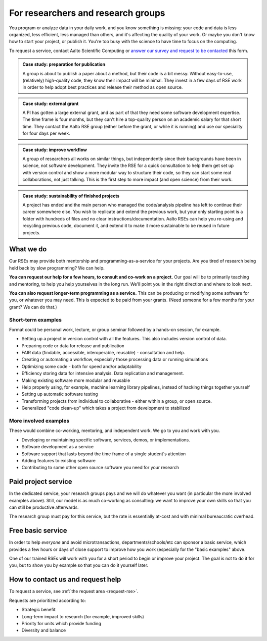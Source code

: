 For researchers and research groups
===================================

You program or analyze data in your daily work, and you know something is missing:
your code and data is less organized, less efficient, less managed than others,
and it's affecting the quality of your work.  Or maybe you don't know
how to start your project, or publish it.  You're too busy with the
science to have time to focus on the computing.

To request a service, contact Aalto Scientific Computing or `answer
our survey and request to be contacted
<https://forms.gle/wxnCpCGxdUfGGqfw6>`__ this form.

.. admonition:: Case study: preparation for publication

   A group is about to publish a paper about a method, but their code
   is a bit messy. Without easy-to-use, (relatively) high-quality
   code, they know their impact will be minimal.  They invest in a few
   days of RSE work in order to help adopt best practices and release
   their method as open source.

.. admonition:: Case study: external grant

   A PI has gotten a large external grant, and as part of that they
   need some software development expertise.  The time frame is four
   months, but they can't hire a top-quality person on an academic
   salary for that short time.  They contact the Aalto RSE group
   (either before the grant, or while it is running) and use our
   speciality for four days per week.

.. admonition:: Case study: improve workflow

   A group of researchers all works on similar things, but independently since their
   backgrounds have been in science, not software development.  They
   invite the RSE for a quick consultation to help them get set up
   with version control and show a more modular way to structure their
   code, so they can start some real collaborations, not just talking.  This
   is the first step to more impact (and open science) from their
   work.

.. admonition:: Case study: sustainability of finished projects

   A project has ended and the main person who managed the code/analysis 
   pipeline has left to continue their career somewhere else. You wish to 
   replicate and extend the previous work, but your only starting point is 
   a folder with hundreds of files and no clear instructions/documentation. 
   Aalto RSEs can help you re-using and recycling previous code, 
   document it, and extend it to make it more sustainable to be reused in
   future projects.
   

What we do
----------

Our RSEs may provide both mentorship and programming-as-a-service for
your projects.  Are you tired of research being held back by slow
programming?  We can help.

**You can request our help for a few hours, to consult and co-work on
a project.** Our goal will be to primarily teaching and mentoring, to
help you help yourselves in the long run.  We'll point you in the
right direction and where to look next.

**You can also request longer-term programming as a service.**  This
can be producing or modifying some software for you, or whatever you
may need.  This is expected to be paid from your grants.  (Need someone
for a few months for your grant?  We can do that.)

Short-term examples
~~~~~~~~~~~~~~~~~~~

Format could be personal work, lecture, or group seminar followed by a
hands-on session, for example.

* Setting up a project in version control with all the features.  This
  also includes version control of data.
* Preparing code or data for release and publication
* FAIR data (findable, accessible, interoperable, reusable) -
  consultation and help.
* Creating or automating a workflow, especially those processing data
  or running simulations
* Optimizing some code - both for speed and/or adaptability
* Efficiency storing data for intensive analysis.  Data replication
  and management.
* Making existing software more modular and reusable
* Help properly using, for example, machine learning library
  pipelines, instead of hacking things together yourself
* Setting up automatic software testing
* Transforming projects from individual to collaborative - either
  within a group, or open source.
* Generalized "code clean-up" which takes a project from development
  to stabilized

More involved examples
~~~~~~~~~~~~~~~~~~~~~~

These would combine co-working, mentoring, and independent work.  We
go to you and work with you.

* Developing or maintaining specific software, services, demos, or
  implementations.
* Software development as a service
* Software support that lasts beyond the time frame of a single
  student's attention
* Adding features to existing software
* Contributing to some other open source software you need for your
  research



Paid project service
--------------------

In the dedicated service, your research groups pays and we will do
whatever you want (in particular the more involved examples above).
Still, our model is as much co-working as consulting: we want to
improve your own skills so that you can still be productive
afterwards.

The research group must pay for this service, but the rate is
essentially at-cost and with minimal bureaucratic overhead.



Free basic service
------------------

In order to help *everyone* and avoid microtransactions,
departments/schools/etc can sponsor a basic service, which provides a
few hours or days of close support to improve how you work (especially
for the "basic examples" above.

One of our trained RSEs will work with you for a short period to begin
or improve your project.  The goal is not to do it for you, but to
show you by example so that you can do it yourself later.



How to contact us and request help
----------------------------------

To request a service, see :ref:`the request area <request-rse>`.

Requests are prioritized according to:

* Strategic benefit
* Long-term impact to research (for example, improved skills)
* Priority for units which provide funding
* Diversity and balance
